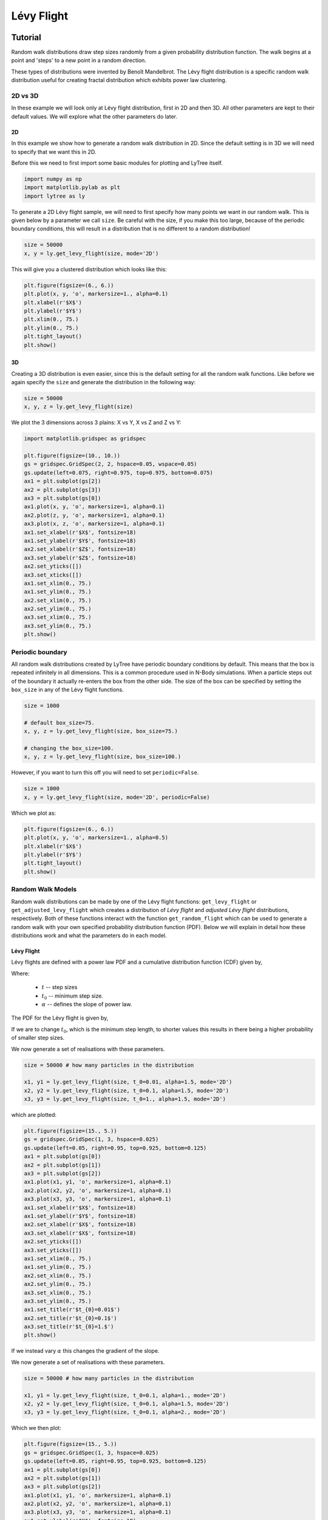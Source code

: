===========
Lévy Flight
===========

Tutorial
========

Random walk distributions draw step sizes randomly from a given probability
distribution function. The walk begins at a point and 'steps' to a new point in a random
direction.

These types of distributions were invented by Benoît Mandelbrot. The Lévy flight
distribution is a specific random walk distribution useful for creating fractal
distribution which exhibits power law clustering.

2D vs 3D
--------

In these example we will look only at Lévy flight distribution, first in 2D
and then 3D. All other parameters are kept to their default values. We will
explore what the other parameters do later.

2D
^^

In this example we show how to generate a random walk distribution in 2D. Since
the default setting is in 3D we will need to specify that we want this in 2D.

Before this we need to first import some basic modules for plotting and LyTree itself.

.. code-block:: python

    import numpy as np
    import matplotlib.pylab as plt
    import lytree as ly

To generate a 2D Lévy flight sample, we will need to first specify how many points
we want in our random walk. This is given below by a parameter we call ``size``.
Be careful with the size, if you make this too large, because of the periodic
boundary conditions, this will result in a distribution that is no different to a
random distribution!

.. code-block:: python

    size = 50000
    x, y = ly.get_levy_flight(size, mode='2D')

This will give you a clustered distribution which looks like this:

.. code-block:: python

    plt.figure(figsize=(6., 6.))
    plt.plot(x, y, 'o', markersize=1., alpha=0.1)
    plt.xlabel(r'$X$')
    plt.ylabel(r'$Y$')
    plt.xlim(0., 75.)
    plt.ylim(0., 75.)
    plt.tight_layout()
    plt.show()

.. image:: img/2D_example.png
    :scale: 75 %
    :align: center

3D
^^

Creating a 3D distribution is even easier, since this is the default setting for
all the random walk functions. Like before we again specify the ``size`` and generate
the distribution in the following way:

.. code-block:: python

    size = 50000
    x, y, z = ly.get_levy_flight(size)

We plot the 3 dimensions across 3 plains: X vs Y, X vs Z and Z vs Y:

.. code-block:: python

    import matplotlib.gridspec as gridspec

    plt.figure(figsize=(10., 10.))
    gs = gridspec.GridSpec(2, 2, hspace=0.05, wspace=0.05)
    gs.update(left=0.075, right=0.975, top=0.975, bottom=0.075)
    ax1 = plt.subplot(gs[2])
    ax2 = plt.subplot(gs[3])
    ax3 = plt.subplot(gs[0])
    ax1.plot(x, y, 'o', markersize=1, alpha=0.1)
    ax2.plot(z, y, 'o', markersize=1, alpha=0.1)
    ax3.plot(x, z, 'o', markersize=1, alpha=0.1)
    ax1.set_xlabel(r'$X$', fontsize=18)
    ax1.set_ylabel(r'$Y$', fontsize=18)
    ax2.set_xlabel(r'$Z$', fontsize=18)
    ax3.set_ylabel(r'$Z$', fontsize=18)
    ax2.set_yticks([])
    ax3.set_xticks([])
    ax1.set_xlim(0., 75.)
    ax1.set_ylim(0., 75.)
    ax2.set_xlim(0., 75.)
    ax2.set_ylim(0., 75.)
    ax3.set_xlim(0., 75.)
    ax3.set_ylim(0., 75.)
    plt.show()

.. image:: img/3D_example.png
    :scale: 60 %
    :align: center

Periodic boundary
-----------------

All random walk distributions created by LyTree have periodic boundary conditions
by default. This means that the box is repeated infinitely in all dimensions. This
is a common procedure used in N-Body simulations. When a particle steps out of the
boundary it actually re-enters the box from the other side. The size of the box can
be specified by setting the ``box_size`` in any of the Lévy flight functions.

.. code-block:: python

    size = 1000

    # default box_size=75.
    x, y, z = ly.get_levy_flight(size, box_size=75.)

    # changing the box_size=100.
    x, y, z = ly.get_levy_flight(size, box_size=100.)

However, if you want
to turn this off you will need to set ``periodic=False``.

.. code-block:: python

    size = 1000
    x, y = ly.get_levy_flight(size, mode='2D', periodic=False)

Which we plot as:

.. code-block:: python

    plt.figure(figsize=(6., 6.))
    plt.plot(x, y, 'o', markersize=1., alpha=0.5)
    plt.xlabel(r'$X$')
    plt.ylabel(r'$Y$')
    plt.tight_layout()
    plt.show()

.. image:: img/2D_example_no_periodic_boundary.png
    :scale: 75 %
    :align: center

Random Walk Models
------------------

Random walk distributions can be made by one of the Lévy flight functions:
``get_levy_flight`` or ``get_adjusted_levy_flight`` which creates a distribution
of *Lévy flight* and *adjusted Lévy flight* distributions, respectively. Both of
these functions interact with the function ``get_random_flight`` which can be used
to generate a random walk with your own specified probability distribution function
(PDF). Below we will explain in detail how these distributions work and what the
parameters do in each model.

Lévy Flight
^^^^^^^^^^^

Lévy flights are defined with a power law PDF and a cumulative distribution
function (CDF) given by,

.. math::
    :nowrap:

    \begin{equation*}
    CDF(t) = \left\{ \begin{array}{lcl}
    0  & \mbox{for} & t < t_{0} \\
    1 - \left(\frac{t}{t_{0}}\right)^{-\alpha} & \mbox{for} & t\geq t_{0}
    \end{array} \right.
    \end{equation*}

Where:

    * :math:`t` -- step sizes
    * :math:`t_{0}` -- minimum step size.
    * :math:`\alpha` -- defines the slope of power law.

The PDF for the Lévy flight is given by,

.. math::
    :nowrap:

    \begin{equation*}
    PDF(t) = \left\{ \begin{array}{lcl}
    0  & \mbox{for} & t < t_{0} \\
    \alpha \frac{t_{0}^{\alpha}}{t^{1+\alpha}} & \mbox{for} & t\geq t_{0}
    \end{array} \right.
    \end{equation*}

If we are to change :math:`t_{0}`, which is the minimum step length, to shorter
values this results in there being a higher probability of smaller step sizes.

.. image:: img/levy_flight_changing_t0.png
    :scale: 60 %
    :align: center

We now generate a set of realisations with these parameters.

.. code-block:: python

    size = 50000 # how many particles in the distribution

    x1, y1 = ly.get_levy_flight(size, t_0=0.01, alpha=1.5, mode='2D')
    x2, y2 = ly.get_levy_flight(size, t_0=0.1, alpha=1.5, mode='2D')
    x3, y3 = ly.get_levy_flight(size, t_0=1., alpha=1.5, mode='2D')

which are plotted:

.. code-block:: python

    plt.figure(figsize=(15., 5.))
    gs = gridspec.GridSpec(1, 3, hspace=0.025)
    gs.update(left=0.05, right=0.95, top=0.925, bottom=0.125)
    ax1 = plt.subplot(gs[0])
    ax2 = plt.subplot(gs[1])
    ax3 = plt.subplot(gs[2])
    ax1.plot(x1, y1, 'o', markersize=1, alpha=0.1)
    ax2.plot(x2, y2, 'o', markersize=1, alpha=0.1)
    ax3.plot(x3, y3, 'o', markersize=1, alpha=0.1)
    ax1.set_xlabel(r'$X$', fontsize=18)
    ax1.set_ylabel(r'$Y$', fontsize=18)
    ax2.set_xlabel(r'$X$', fontsize=18)
    ax3.set_xlabel(r'$X$', fontsize=18)
    ax2.set_yticks([])
    ax3.set_yticks([])
    ax1.set_xlim(0., 75.)
    ax1.set_ylim(0., 75.)
    ax2.set_xlim(0., 75.)
    ax2.set_ylim(0., 75.)
    ax3.set_xlim(0., 75.)
    ax3.set_ylim(0., 75.)
    ax1.set_title(r'$t_{0}=0.01$')
    ax2.set_title(r'$t_{0}=0.1$')
    ax3.set_title(r'$t_{0}=1.$')
    plt.show()

.. image:: img/levy_flight_changing_t0_distribution.png
    :scale: 50 %
    :align: center

If we instead vary :math:`\alpha` this changes the gradient of the slope.

.. image:: img/levy_flight_changing_alpha.png
    :scale: 60 %
    :align: center

We now generate a set of realisations with these parameters.

.. code-block:: python

    size = 50000 # how many particles in the distribution

    x1, y1 = ly.get_levy_flight(size, t_0=0.1, alpha=1., mode='2D')
    x2, y2 = ly.get_levy_flight(size, t_0=0.1, alpha=1.5, mode='2D')
    x3, y3 = ly.get_levy_flight(size, t_0=0.1, alpha=2., mode='2D')

Which we then plot:

.. code-block:: python

    plt.figure(figsize=(15., 5.))
    gs = gridspec.GridSpec(1, 3, hspace=0.025)
    gs.update(left=0.05, right=0.95, top=0.925, bottom=0.125)
    ax1 = plt.subplot(gs[0])
    ax2 = plt.subplot(gs[1])
    ax3 = plt.subplot(gs[2])
    ax1.plot(x1, y1, 'o', markersize=1, alpha=0.1)
    ax2.plot(x2, y2, 'o', markersize=1, alpha=0.1)
    ax3.plot(x3, y3, 'o', markersize=1, alpha=0.1)
    ax1.set_xlabel(r'$X$', fontsize=18)
    ax1.set_ylabel(r'$Y$', fontsize=18)
    ax2.set_xlabel(r'$X$', fontsize=18)
    ax3.set_xlabel(r'$X$', fontsize=18)
    ax2.set_yticks([])
    ax3.set_yticks([])
    ax1.set_xlim(0., 75.)
    ax1.set_ylim(0., 75.)
    ax2.set_xlim(0., 75.)
    ax2.set_ylim(0., 75.)
    ax3.set_xlim(0., 75.)
    ax3.set_ylim(0., 75.)
    ax1.set_title(r'$\alpha=1$')
    ax2.set_title(r'$\alpha=1.5$')
    ax3.set_title(r'$\alpha=2$')
    plt.show()

.. image:: img/levy_flight_changing_alpha_distribution.png
    :scale: 50 %
    :align: center

These two parameters can both be changed to affect the amount of clustering. But since
:math:`\alpha` is directly related to the two point correlation function it is often
considered to be the more important parameter.

Adjusted Lévy Flight
^^^^^^^^^^^^^^^^^^^^

We developed a move flexible Lévy flight model to better deal with small scales.
Normal Lévy flight distributions are able to produce power law 2PCF, however below
:math:`t_{0}` the 2PCF plateaus. To be able to control what happens below this scale
we instead use a Lévy flight model which has a CDF:

.. math::
    :nowrap:

    \begin{equation*}
    CDF(t) = \left\{ \begin{array}{lcl}
    0  & \mbox{for} & t < t_{s} \\
    \beta\left(\frac{t-t_{s}}{t_{0}-t_{s}}\right)^{\gamma}& \mbox{for} & t_{s} \leq t < t_{0}\\
    (1-\beta)\left[1 - \left(\frac{t}{t_{0}}\right)^{-\alpha}\right]+\beta & \mbox{for} & t\geq t_{0}
    \end{array} \right.
    \end{equation*}

which we call the *adjusted Levy flight*, where :math:`t_{0}` and :math:`\alpha`
play the same role as they do in the normal Lévy flight distribution. The CDF
is built of two CDFs: (1) the normal Lévy flight part which operates for step sizes
larger than :math:`t_{0}` and (2) the adjusted part operates between step sizes
:math:`t_{s}` and :math:`t_{0}` where :math:`t_{s} < t_{0}`. Unlike the normal
Lévy flight distribution, which transitions from a :math:`PDF(t<t_{0}) = 0` to a
peak at :math:`PDF(t_{0})` the adjusted Lévy flight had a gradual rise in between
:math:`t_{s}` and :math:`t_{0}`. The other parameters have the following roles:

    * :math:`t_{s}` -- the minimum step sizes.
    * :math:`\beta` -- the fraction of steps between :math:`t_{s}` and :math:`t_{0}`.
    * :math:`\gamma` -- defines the gradient of the rise.

The PDF is thus defined as:

.. math::
    :nowrap:

    \begin{equation*}
    CDF(t) = \left\{ \begin{array}{lcl}
    0  & \mbox{for} & t < t_{s} \\
    \frac{\beta\gamma t}{(t-t_{s})}\left(\frac{t-t_{s}}{t_{0}-t_{s}}\right)^{\gamma}& \mbox{for} & t_{s} < t < t_{0}\\
    \frac{\alpha(1-\beta)}{t_{0}}t^{-(1+\alpha)} & \mbox{for} & t\geq t_{0}
    \end{array} \right.
    \end{equation*}

Below we show what happens to the CDF of the adjusted Lévy flight distribution if we
vary these parameters individually whilst keeping all other parameters constant.

.. image:: img/adjusted_levy_flight_cdf.png
    :scale: 50 %
    :align: center

Other Random Walk
^^^^^^^^^^^^^^^^^

To create a flight distribution with a user defined step size distribution. You will
need to first generate a distribution of step sizes. To do this you will need to
invert the CDF of the distribution. Once you have a distribution of step sizes
you can pass this to the ``get_random_flight`` function.

We will step you through how to do this using a step size distribution which follows
a log normal distribution.

.. math::

    CDF(t) = \frac{1}{2} + \frac{1}{2} {\rm erf} \left[\frac{\ln t -\mu}{\sqrt{2}\sigma}\right]

To generate a random log normal distribution we invert this function giving us:

.. math::

    t = \exp \left[\sqrt{2}\sigma\ {\rm erf}^{-1}(2u-1) + \mu\right]

Where :math:`CDF(t)=u`. Here, ``u`` is a randomly drawn number between 0 and 1.
We can generate this in the following way:

.. code-block:: python

    import numpy as np
    import matplotlib.pylab as plt
    from scipy.special import erfinv
    import lytree as ly

    size = 50000
    u = np.random.random_sample(size)

    mu = 0.1
    sigma = 0.05
    steps = np.exp(np.sqrt(2.)*sigma*erfinv(2.*u-1.)+mu)

    x, y = ly.get_random_flight(steps, mode='2D', box_size=75., periodic=True)

    plt.figure(figsize=(7., 7.))
    plt.plot(x, y, 'o', markersize=1., alpha=0.25)
    plt.xlabel(r'$X$', fontsize=18)
    plt.ylabel(r'$Y$', fontsize=18)
    plt.xlim(0., 75.)
    plt.ylim(0., 75.)
    plt.tight_layout()
    plt.show()


.. image:: img/levy_log_normal.png
    :scale: 75 %
    :align: center

Functions
=========

Indepth documentation on the functions to generate Lévy Flight-like simulations are provided below.

.. function:: get_random_flight(steps [, mode='3D', box_size=75., periodic=True])

    Generates a random realisation of a 'Levy flight'-like distribution. The random step step sizes
    are defined by the user.

    :param steps: Distribution of step sizes defines by the user.
    :type steps: array
    :param mode: '2D' or '3D' -- Defines whether the distribution is defined in 2D or 3D cartesian coordinates.
    :type mode: str
    :param box_size: Length of the periodic box across one axis.
    :type box_size: float
    :param periodic: If ``True`` then this sets periodic boundary condition on the Lévy flight realisation. If ``False``, the box_size parameter is ignored.
    :type periodic: bool

    :returns: **x**, **y**, **z** *(array)* -- Distribution of random walk particles. **z** is only outputted if this is a 3D distribution.

.. function:: get_levy_flight(size[, periodic=True, box_size=75., t_0=0.2, alpha=1.5, mode='3D'])

    Generates a random realisation of a Levy flight distribution.

    :param size: Number of points.
    :type size: int
    :param mode: '2D' or '3D' -- Defines whether the distribution is defined in 2D or 3D cartesian coordinates.
    :type mode: str
    :param box_size: Length of the periodic box across one axis.
    :type box_size: float
    :param periodic: If ``True`` then this sets periodic boundary condition on the Lévy flight realisation. If ``False``, the box_size parameter is ignored.
    :type periodic: bool
    :param t_0: Levy flight parameter, minimum step size.
    :type t_0: float
    :param alpha: Levy flight parameter, step size power law slope.
    :type alpha: float

    :returns: **x**, **y**, **z** (*array*) -- Distribution of Levy flight particles. **z** is only outputted if this is a 3D distribution.

.. function:: get_adjusted_levy_flight(size[, mode='3D', periodic=True, box_size=75., t_0=0.325, t_s=0.015, alpha=1.5, beta=0.45, gamma=1.3])

    Generates a random realisation of an adjusted Levy flight (ALF) distribution.

    :param size: Number of points.
    :type size: int
    :param mode: '2D' or '3D' -- Defines whether the distribution is defined in 2D or 3D cartesian coordinates.
    :type mode: str
    :param box_size: Length of the periodic box across one axis.
    :type box_size: float
    :param periodic: If ``True`` then this sets periodic boundary condition on the Lévy flight realisation. If ``False``, the box_size parameter is ignored.
    :type periodic: bool
    :param t_0: ALF parameter, minimum step size for Levy flight component.
    :type t_0: float
    :param alpha: ALF parameter, step size power law slope.
    :type alpha: float
    :param t_s: ALF parameter, minimum step size for adjusted component.
    :type t_s: float
    :param beta: ALF parameter, fraction of steps below ``t_0``.
    :type beta: float
    :param gamma: ALF parameter, the gradient for the slow rise of the ALF's cumulative distribution function.
    :type gamma: float

    :returns: **x**, **y**, **z** (*array*) -- Distribution of adjusted Levy flight particles. **z** is only outputted if this is a 3D distribution.
